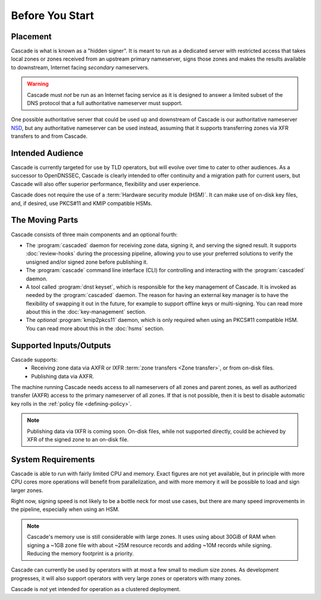 Before You Start
================

Placement
---------

Cascade is what is known as a "hidden signer". It is meant to run as a
dedicated server with restricted access that takes local zones or zones
received from an upstream primary nameserver, signs those zones and makes the
results available to downstream, Internet facing *secondary* nameservers. 

.. Warning:: Cascade must *not* be run as an Internet facing service as it is
   designed to answer a limited subset of the DNS protocol that a full
   authoritative nameserver must support.

One possible authoritative server that could be used up and downstream of
Cascade is our authoritative nameserver `NSD <https://nlnetlabs.nl/nsd>`__, but
any authoritative nameserver can be used instead, assuming that it supports
transferring zones via XFR transfers to and from Cascade.

Intended Audience
-----------------

Cascade is currently targeted for use by TLD operators, but will evolve over
time to cater to other audiences. As a successor to OpenDNSSEC, Cascade is
clearly intended to offer continuity and a migration path for current users,
but Cascade will also offer superior performance, flexibility and user
experience.

Cascade does not require the use of a :term:`Hardware security module (HSM)`.
It can make use of on-disk key files, and, if desired, use PKCS#11 and KMIP
compatible HSMs.

The Moving Parts
----------------

Cascade consists of three main components and an optional fourth:

- The :program:`cascaded` daemon for receiving zone data, signing it, and
  serving the signed result. It supports :doc:`review-hooks` during the
  processing pipeline, allowing you to use your preferred solutions to verify
  the unsigned and/or signed zone before publishing it.

- The :program:`cascade` command line interface (CLI) for controlling and
  interacting with the :program:`cascaded` daemon.

- A tool called :program:`dnst keyset`, which is responsible for the key
  management of Cascade. It is invoked as needed by the :program:`cascaded`
  daemon. The reason for having an external key manager is to have the
  flexibility of swapping it out in the future, for example to support
  offline keys or multi-signing. You can read more about this in the
  :doc:`key-management` section.

- The *optional* :program:`kmip2pkcs11` daemon, which is only required when
  using an PKCS#11 compatible HSM. You can read more about this in the
  :doc:`hsms` section.

Supported Inputs/Outputs
------------------------

Cascade supports:
  - Receiving zone data via AXFR or IXFR :term:`zone transfers <Zone
    transfer>`, or from on-disk files.
  - Publishing data via AXFR.

The machine running Cascade needs access to all nameservers 
of all zones and parent zones, as well as authorized transfer (AXFR)
access to the primary nameserver of all zones. If that is not possible, 
then it is best to disable automatic key rolls in the :ref:`policy 
file <defining-policy>`.

.. note:: Publishing data via IXFR is coming soon. On-disk files, while not
          supported directly, could be achieved by XFR of the signed zone to
          an on-disk file.

System Requirements
-------------------

Cascade is able to run with fairly limited CPU and memory. Exact figures are
not yet available, but in principle with more CPU cores more operations will
benefit from parallelization, and with more memory it will be possible to load
and sign larger zones.

Right now, signing speed is not likely to be a bottle neck for most use
cases, but there are many speed improvements in the pipeline, especially when
using an HSM. 

.. note:: Cascade's memory use is still considerable with large zones. It 
          uses using about 30GiB of RAM when signing a ~1GB zone file with 
          about ~25M resource records and adding ~10M records while signing. 
          Reducing the memory footprint is a priority.

Cascade can currently be used by operators with at most a few small to medium
size zones. As development progresses, it will also support operators with
very large zones or operators with many zones.

Cascade is *not* yet intended for operation as a clustered deployment.

